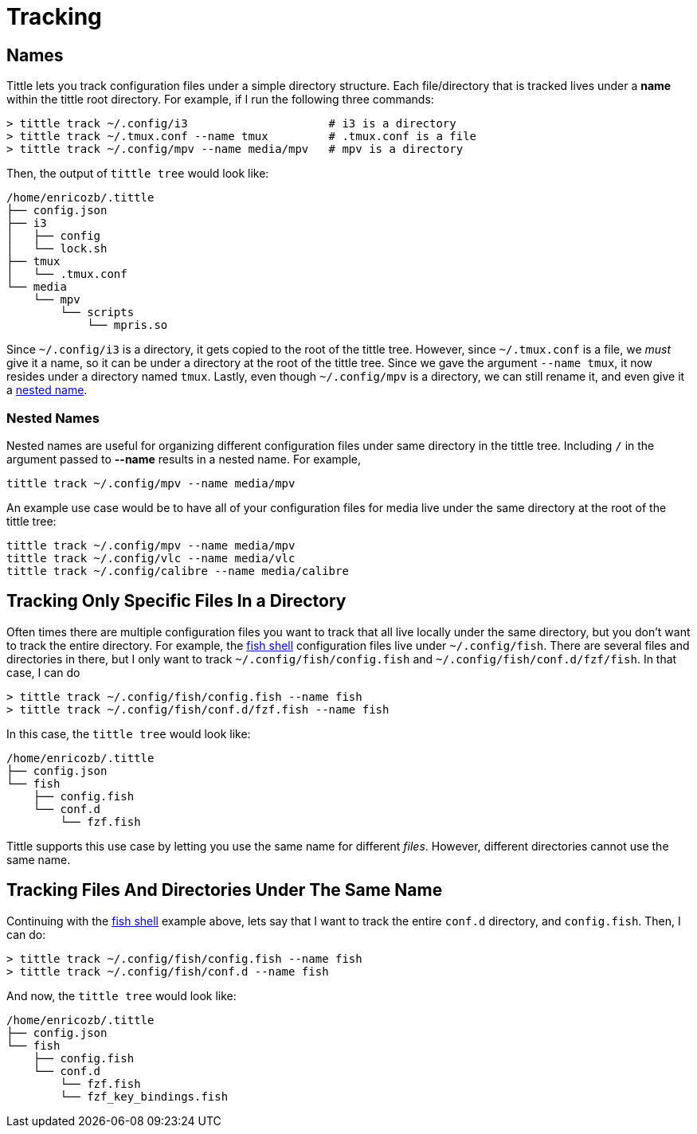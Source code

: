 = Tracking

== Names

Tittle lets you track configuration files under a simple directory structure.
Each file/directory that is tracked lives under a *name* within the tittle root
directory. For example, if I run the following three commands:
```
> tittle track ~/.config/i3                     # i3 is a directory
> tittle track ~/.tmux.conf --name tmux         # .tmux.conf is a file
> tittle track ~/.config/mpv --name media/mpv   # mpv is a directory
```
Then, the output of `tittle tree` would look like:
```
/home/enricozb/.tittle
├── config.json
├── i3
│   ├── config
│   └── lock.sh
├── tmux
│   └── .tmux.conf
└── media
    └── mpv
        └── scripts
            └── mpris.so

```
Since `~/.config/i3` is a directory, it gets copied to the root of the tittle tree.
However, since `~/.tmux.conf` is a file, we _must_ give it a name, so it can be under
a directory at the root of the tittle tree. Since we gave the argument `--name tmux`,
it now resides under a directory named `tmux`. Lastly, even though
`~/.config/mpv` is a directory, we can still rename it, and even give it a
<<nested-names, nested name>>.

=== Nested Names

Nested names are useful for organizing different configuration files under same
directory in the tittle tree. Including `/` in the argument passed to *--name* results
in a nested name. For example,
```
tittle track ~/.config/mpv --name media/mpv
```
An example use case would be to have all of your configuration files for media live
under the same directory at the root of the tittle tree:
```
tittle track ~/.config/mpv --name media/mpv
tittle track ~/.config/vlc --name media/vlc
tittle track ~/.config/calibre --name media/calibre
```

== Tracking Only Specific Files In a Directory

Often times there are multiple configuration files you want to track that all live
locally under the same directory, but you don't want to track the entire directory.
For example, the https://fishshell.com/[fish shell] configuration files live under
`~/.config/fish`. There are several files and directories in there, but I only want
to track `~/.config/fish/config.fish` and `~/.config/fish/conf.d/fzf/fish`. In that
case, I can do
```
> tittle track ~/.config/fish/config.fish --name fish
> tittle track ~/.config/fish/conf.d/fzf.fish --name fish
```
In this case, the `tittle tree` would look like:
```
/home/enricozb/.tittle
├── config.json
└── fish
    ├── config.fish
    └── conf.d
        └── fzf.fish

```
Tittle supports this use case by letting you use the same name for different _files_.
However, different directories cannot use the same name.

== Tracking Files And Directories Under The Same Name

Continuing with the https://fishshell.com/[fish shell] example above, lets say that
I want to track the entire `conf.d` directory, and `config.fish`. Then, I can do:

```
> tittle track ~/.config/fish/config.fish --name fish
> tittle track ~/.config/fish/conf.d --name fish
```
And now, the `tittle tree` would look like:
```
/home/enricozb/.tittle
├── config.json
└── fish
    ├── config.fish
    └── conf.d
        └── fzf.fish
        └── fzf_key_bindings.fish

```
